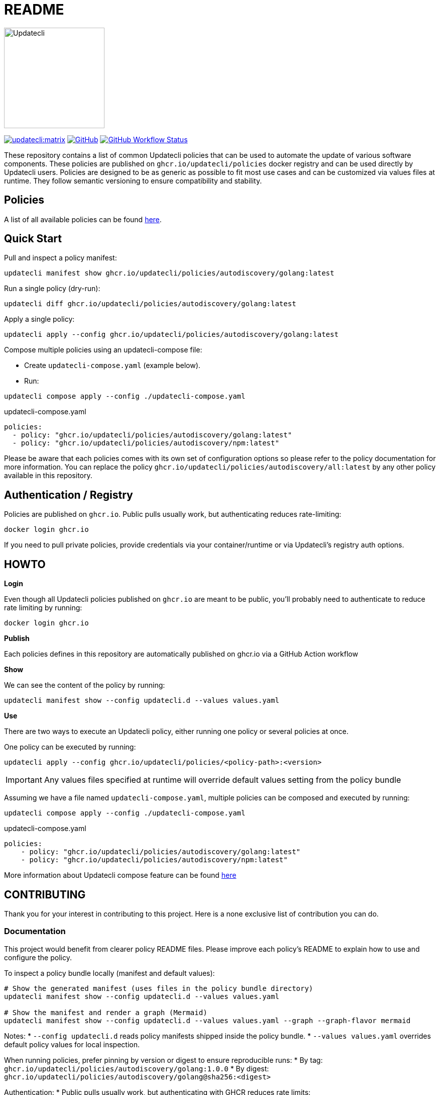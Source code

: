 = README

image:https://www.updatecli.io/images/updatecli.png[alt=Updatecli,float="right",align="center",width=200,height=200]

link:https://matrix.to/#/#Updatecli_community:gitter.im[image:https://img.shields.io/matrix/updatecli:matrix.org[]]
link:https://github.com/updatecli/policies/blob/main/LICENSE[image:https://img.shields.io/github/license/updatecli/policies[GitHub]]
link:https://img.shields.io/github/actions/workflow/status/updatecli/policies/validate.yaml?branch=main[image:https://img.shields.io/github/actions/workflow/status/updatecli/policies/validate.yaml?branch=main[GitHub Workflow Status]]


These repository contains a list of common Updatecli policies that can be used to automate the update of various software components.
These policies are published on `ghcr.io/updatecli/policies` docker registry and can be used directly by Updatecli users. 
Policies are designed to be as generic as possible to fit most use cases and can be customized via values files at runtime.
They follow semantic versioning to ensure compatibility and stability.

== Policies

A list of all available policies can be found link:./POLICIES.md[here].

== Quick Start

Pull and inspect a policy manifest:

[source,shell]
----
updatecli manifest show ghcr.io/updatecli/policies/autodiscovery/golang:latest
----

Run a single policy (dry-run):

[source,shell]
----
updatecli diff ghcr.io/updatecli/policies/autodiscovery/golang:latest
----

Apply a single policy:

[source,shell]
----
updatecli apply --config ghcr.io/updatecli/policies/autodiscovery/golang:latest
----

Compose multiple policies using an updatecli-compose file:

* Create `updatecli-compose.yaml` (example below).
* Run:
[source,shell]
----
updatecli compose apply --config ./updatecli-compose.yaml
----

.updatecli-compose.yaml
----
policies:
  - policy: "ghcr.io/updatecli/policies/autodiscovery/golang:latest"
  - policy: "ghcr.io/updatecli/policies/autodiscovery/npm:latest"
----

Please be aware that each policies comes with its own set of configuration options so please refer to the policy documentation for more information.
You can replace the policy `ghcr.io/updatecli/policies/autodiscovery/all:latest` by any other policy available in this repository.

== Authentication / Registry

Policies are published on `ghcr.io`. Public pulls usually work, but authenticating reduces rate-limiting:

[source,shell]
----
docker login ghcr.io
----

If you need to pull private policies, provide credentials via your container/runtime or via Updatecli's registry auth options.

== HOWTO

**Login**

Even though all Updatecli policies published on `ghcr.io` are meant to be public, you'll probably need to authenticate to reduce rate limiting by running:

    docker login ghcr.io

**Publish**

Each policies defines in this repository are automatically published on ghcr.io via a GitHub Action workflow

**Show**

We can see the content of the policy by running:

    updatecli manifest show --config updatecli.d --values values.yaml

**Use**

There are two ways to execute an Updatecli policy, either running one policy or several policies at once.

One policy can be executed by running:

    updatecli apply --config ghcr.io/updatecli/policies/<policy-path>:<version>


IMPORTANT: Any values files specified at runtime will override default values setting from the policy bundle

Assuming we have a file named `updatecli-compose.yaml`, multiple policies can be composed and executed by running:

        updatecli compose apply --config ./updatecli-compose.yaml

.updatecli-compose.yaml
```yaml
policies:
    - policy: "ghcr.io/updatecli/policies/autodiscovery/golang:latest"
    - policy: "ghcr.io/updatecli/policies/autodiscovery/npm:latest"
```

More information about Updatecli compose feature can be found link:https://www.updatecli.io/docs/core/compose/[here]

== CONTRIBUTING

Thank you for your interest in contributing to this project.
Here is a none exclusive list of contribution you can do.

=== Documentation

This project would benefit from clearer policy README files. Please improve each policy's README to explain how to use and configure the policy.

To inspect a policy bundle locally (manifest and default values):

[source,shell]
----
# Show the generated manifest (uses files in the policy bundle directory)
updatecli manifest show --config updatecli.d --values values.yaml

# Show the manifest and render a graph (Mermaid)
updatecli manifest show --config updatecli.d --values values.yaml --graph --graph-flavor mermaid
----

Notes:
* `--config updatecli.d` reads policy manifests shipped inside the policy bundle.
* `--values values.yaml` overrides default policy values for local inspection.

When running policies, prefer pinning by version or digest to ensure reproducible runs:
* By tag:  `ghcr.io/updatecli/policies/autodiscovery/golang:1.0.0`
* By digest: `ghcr.io/updatecli/policies/autodiscovery/golang@sha256:<digest>`

Authentication:
* Public pulls usually work, but authenticating with GHCR reduces rate limits:
[source,shell]
----
docker login ghcr.io
----
* For private bundles, provide registry credentials to your runtime or via Updatecli's registry auth options.

Publishing:
* Policies in this repository are published automatically by CI when `Policy.yaml` version is bumped.
* See the `Policy.yaml` template below and ensure you update the `version` field for releases.

Policy inspection and usage summary:
* Inspect: `updatecli manifest show --config updatecli.d --values values.yaml`
* Dry-run: `updatecli diff ghcr.io/updatecli/policies/<path>:<version>`
* Apply: `updatecli apply --config ghcr.io/updatecli/policies/<path>:<version>`

Tip: add a short example `values.yaml` in each policy README to help users test quickly.

=== Updating Policy

Before changing an existing policy, open a GitHub issue to discuss the proposed change. Use the issue to explain:
* Motivation and user impact
* Backwards compatibility implications
* Required changes to `Policy.yaml`, `values.yaml`, or `updatecli.d`
* Testing plan (how the change will be validated)

When preparing a PR:
* Bump `Policy.yaml` version for behavioural changes (semantic versioning).
* Update `CHANGELOG.md` and the policy `README.md` with usage and configuration changes.
* Add or update `values.yaml` examples if defaults change.
* Ensure policy validation CI (lint/manifest tests) passes.

PR checklist:
* [ ] Issue opened describing the change (link in PR)
* [ ] `Policy.yaml` version updated when needed
* [ ] `CHANGELOG.md` updated
* [ ] README and example `values.yaml` updated
* [ ] All CI checks pass (policy validation workflow)

Notes:
* Policies are published automatically by CI when `Policy.yaml.version` is updated.
* For large or breaking changes, discuss a migration plan in the issue and notify maintainers.
* For security-related changes, include an explanation and coordinate disclosure with maintainers.

=== New Policy

A new policy can be added by creating a new folder under the `updatecli/policies` directory.
The subfolder path will be used as the policy name.

For example if we want to create a policy named `autodiscovery/golang`, we need to create a folder named `updatecli/policies/autodiscovery/golang`.
This policy will be named `ghcr.io/updatecli/policies/autodiscovery/golang` and will be published on `ghcr.io` docker registry.

The policy folder must contain:

* `Policy.yaml` file which contains the policy metadata.
* `updatecli.d` directory which contains the policy configuration files.
* `README.md` file which contains the policy documentation.
* `CHANGELOG.md` file which contains the policy changelog.
* `values.yaml` file which contains the default values for the policy.

**Policy.yaml**

The `Policy.yaml` file must contain at least the following fields:

```yaml
url: <link to this git repository>
documentation: <link to the policy documentation>
source: <link to this policy code>
version: <policy version>
changelog: <link to this policy changelog>
description: <policy description with maximum 512 characters>
```

**Version**

The version must be a valid semantic version. For example `1.0.0` or `1.0.0-beta.1`
The version will be used as the "tag" for the policy such as `ghcr.io/updatecli/policies/autodiscovery/golang:1.0.0`

Any change to the policy code must be reflected by a new version. Policies are automatically published on `ghcr.io` if the version is updated.

== FAQ

=== Why a monorepo ?

A monorepo simplifies policy discovery and publishing while we build tooling and CI. We may split later if needed.

== Thanks to all the contributors ❤️

link:https://github.com/updatecli/policies/graphs/contributors"[image:https://contrib.rocks/image?repo=updatecli/policies[]]

== LINKS

* link:https://www.updatecli.io/docs/core/compose/[Updatecli Compose documentation]
* link:./POLICIES.md[Full Policy list]
